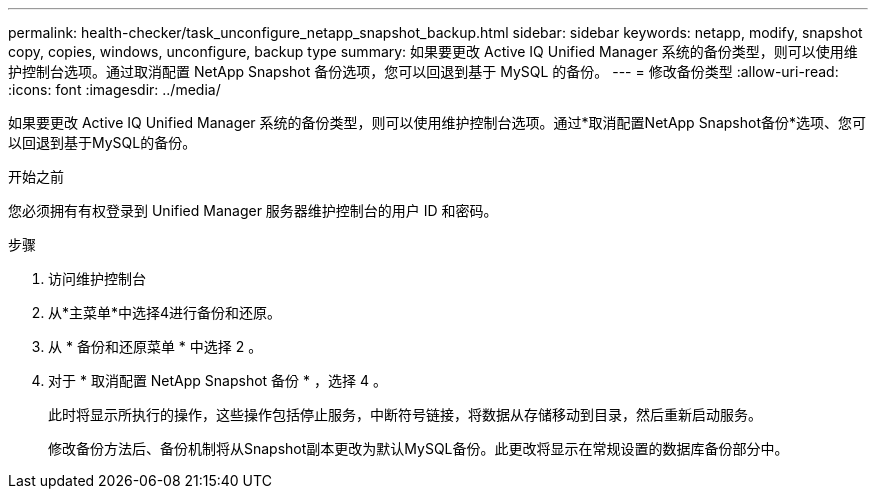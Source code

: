 ---
permalink: health-checker/task_unconfigure_netapp_snapshot_backup.html 
sidebar: sidebar 
keywords: netapp, modify, snapshot copy, copies, windows, unconfigure, backup type 
summary: 如果要更改 Active IQ Unified Manager 系统的备份类型，则可以使用维护控制台选项。通过取消配置 NetApp Snapshot 备份选项，您可以回退到基于 MySQL 的备份。 
---
= 修改备份类型
:allow-uri-read: 
:icons: font
:imagesdir: ../media/


[role="lead"]
如果要更改 Active IQ Unified Manager 系统的备份类型，则可以使用维护控制台选项。通过*取消配置NetApp Snapshot备份*选项、您可以回退到基于MySQL的备份。

.开始之前
您必须拥有有权登录到 Unified Manager 服务器维护控制台的用户 ID 和密码。

.步骤
. 访问维护控制台
. 从*主菜单*中选择4进行备份和还原。
. 从 * 备份和还原菜单 * 中选择 2 。
. 对于 * 取消配置 NetApp Snapshot 备份 * ，选择 4 。
+
此时将显示所执行的操作，这些操作包括停止服务，中断符号链接，将数据从存储移动到目录，然后重新启动服务。

+
修改备份方法后、备份机制将从Snapshot副本更改为默认MySQL备份。此更改将显示在常规设置的数据库备份部分中。


